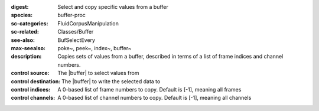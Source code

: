 :digest: Select and copy specific values from a buffer
:species: buffer-proc
:sc-categories: FluidCorpusManipulation
:sc-related: Classes/Buffer
:see-also: BufSelectEvery
:max-seealso: poke~, peek~, index~, buffer~
:description: Copies sets of values from a buffer, described in terms of a list of frame indices and channel numbers.


:control source:

   The |buffer| to select values from

:control destination:

   The |buffer| to write the selected data to

:control indices:

   A 0-based list of frame numbers to copy. Default is [-1], meaning all frames

:control channels:

   A 0-based list of channel numbers to copy. Default is [-1], meaning all channels
